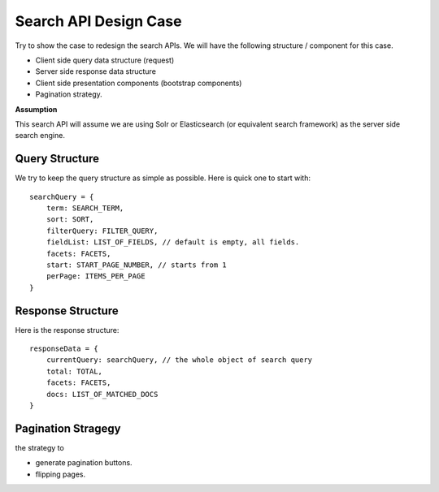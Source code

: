 Search API Design Case
======================

Try to show the case to redesign the search APIs.
We will have the following structure / component for this case.

- Client side query data structure (request)
- Server side response data structure
- Client side presentation components (bootstrap components)
- Pagination strategy.

**Assumption**

This search API will assume we are using Solr or Elasticsearch
(or equivalent search framework) as the server side search engine.

Query Structure
---------------

We try to keep the query structure as simple as possible.
Here is quick one to start with::

  searchQuery = {
      term: SEARCH_TERM,
      sort: SORT,
      filterQuery: FILTER_QUERY,
      fieldList: LIST_OF_FIELDS, // default is empty, all fields.
      facets: FACETS,
      start: START_PAGE_NUMBER, // starts from 1
      perPage: ITEMS_PER_PAGE
  }

Response Structure
------------------

Here is the response structure::

  responseData = {
      currentQuery: searchQuery, // the whole object of search query
      total: TOTAL,
      facets: FACETS,
      docs: LIST_OF_MATCHED_DOCS
  }

Pagination Stragegy
-------------------

the strategy to 

- generate pagination buttons.
- flipping pages.
